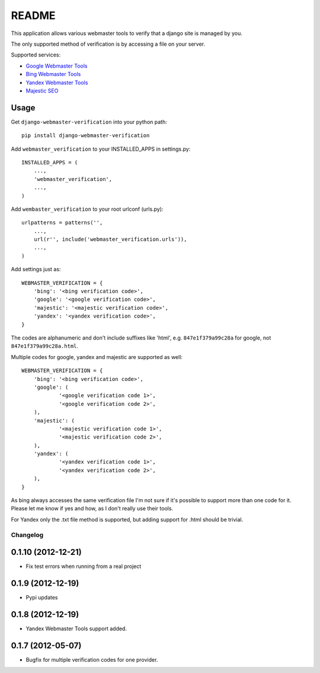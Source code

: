 ======
README
======

This application allows various webmaster tools to verify that a django site is managed by you.

The only supported method of verification is by accessing a file on your server.

Supported services:

- `Google Webmaster Tools <https://www.google.com/webmasters/tools/home>`_
- `Bing Webmaster Tools <https://ssl.bing.com/webmaster/Home/>`_
- `Yandex Webmaster Tools <http://webmaster.yandex.com/>`_
- `Majestic SEO <https://www.majesticseo.com>`_

Usage
-----

Get ``django-webmaster-verification`` into your python path::

    pip install django-webmaster-verification

Add ``webmaster_verification`` to your INSTALLED_APPS in settings.py::

    INSTALLED_APPS = (
        ...,
        'webmaster_verification',
        ...,
    )

Add ``wembaster_verification`` to your root urlconf (urls.py)::

    urlpatterns = patterns('',
        ...,
        url(r'', include('webmaster_verification.urls')),
        ...,
    )

Add settings just as::

    WEBMASTER_VERIFICATION = {
        'bing': '<bing verification code>',
        'google': '<google verification code>',
        'majestic': '<majestic verification code>',
        'yandex': '<yandex verification code>',
    }

The codes are alphanumeric and don't include suffixes like 'html', e.g.
``847e1f379a99c28a`` for google, not ``847e1f379a99c28a.html``.

Multiple codes for google, yandex and majestic are supported as well::

    WEBMASTER_VERIFICATION = {
        'bing': '<bing verification code>',
        'google': (
                '<google verification code 1>',
                '<google verification code 2>',
        ),
        'majestic': (
                '<majestic verification code 1>',
                '<majestic verification code 2>',
        ),
        'yandex': (
                '<yandex verification code 1>',
                '<yandex verification code 2>',
        ),
    }

As bing always accesses the same verification file I'm not sure if it's possible to support more than one code for it. Please let me know if yes and how, as I don't really use their tools.

For Yandex only the .txt file method is supported, but adding support for .html
should be trivial.

Changelog
=========

0.1.10 (2012-12-21)
-------------------

- Fix test errors when running from a real project

0.1.9 (2012-12-19)
------------------

- Pypi updates

0.1.8 (2012-12-19)
------------------

- Yandex Webmaster Tools support added.

0.1.7 (2012-05-07)
------------------

- Bugfix for multiple verification codes for one provider.
